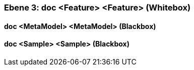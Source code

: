 [#4905581d-d579-11ee-903e-9f564e4de07e]
=== Ebene 3: doc <Feature> <Feature> (Whitebox)
// Begin Protected Region [[4905581d-d579-11ee-903e-9f564e4de07e,customText]]

// End Protected Region   [[4905581d-d579-11ee-903e-9f564e4de07e,customText]]

[#4975f3e0-d579-11ee-903e-9f564e4de07e]
==== doc <MetaModel> <MetaModel> (Blackbox)
// Begin Protected Region [[4975f3e0-d579-11ee-903e-9f564e4de07e,customText]]

// End Protected Region   [[4975f3e0-d579-11ee-903e-9f564e4de07e,customText]]

[#4975f3e1-d579-11ee-903e-9f564e4de07e]
==== doc <Sample> <Sample> (Blackbox)
// Begin Protected Region [[4975f3e1-d579-11ee-903e-9f564e4de07e,customText]]

// End Protected Region   [[4975f3e1-d579-11ee-903e-9f564e4de07e,customText]]

// Actifsource ID=[803ac313-d64b-11ee-8014-c150876d6b6e,4905581d-d579-11ee-903e-9f564e4de07e,X0toSFoDmbNvvrv/gNkDObt0vu8=]
